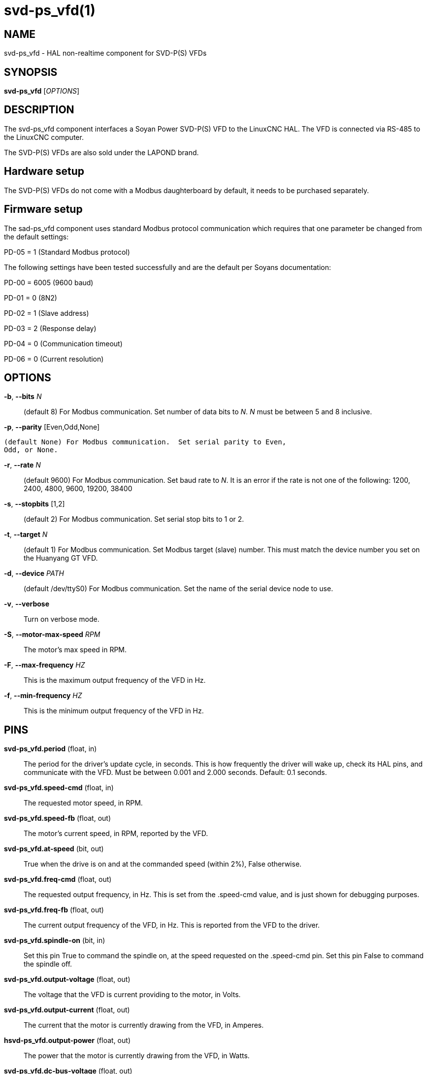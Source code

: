 = svd-ps_vfd(1)

== NAME

svd-ps_vfd - HAL non-realtime component for SVD-P(S) VFDs


== SYNOPSIS

*svd-ps_vfd* [_OPTIONS_]

== DESCRIPTION

The svd-ps_vfd component interfaces a Soyan Power SVD-P(S) VFD to the
LinuxCNC HAL.  The VFD is connected via RS-485 to the LinuxCNC computer.

The SVD-P(S) VFDs are also sold under the LAPOND brand.

== Hardware setup

The SVD-P(S) VFDs do not come with a Modbus daughterboard by default,
it needs to be purchased separately.

== Firmware setup

The sad-ps_vfd component uses standard Modbus protocol communication
which requires that one parameter be changed from the default settings:

PD-05 = 1 (Standard Modbus protocol)

The following settings have been tested successfully and are the
default per Soyans documentation:

PD-00 = 6005 (9600 baud)

PD-01 = 0 (8N2)

PD-02 = 1 (Slave address)

PD-03 = 2 (Response delay)

PD-04 = 0 (Communication timeout)

PD-06 = 0 (Current resolution)

== OPTIONS

*-b*, *--bits* _N_::

      (default 8) For Modbus communication.  Set number of data bits
      to _N_.  _N_ must be between 5 and 8 inclusive.

*-p*, *--parity* [Even,Odd,None]

      (default None) For Modbus communication.  Set serial parity to Even,
      Odd, or None.

*-r*, *--rate* _N_::

      (default 9600) For Modbus communication.  Set baud rate to _N_.
      It is an error if the rate is not one of the following: 1200,
      2400, 4800, 9600, 19200, 38400

*-s*, *--stopbits* [1,2]::

      (default 2) For Modbus communication.  Set serial stop bits to 1
      or 2.

*-t*, *--target* _N_::

      (default 1) For Modbus communication.  Set Modbus target (slave)
      number.  This must match the device number you set on the Huanyang
      GT VFD.

*-d*, *--device* _PATH_::

      (default /dev/ttyS0) For Modbus communication.  Set the name of
      the serial device node to use.

*-v*, *--verbose*::

      Turn on verbose mode.

*-S*, *--motor-max-speed* _RPM_::

    The motor's max speed in RPM.

*-F*, *--max-frequency* _HZ_::

    This is the maximum output frequency of the VFD in Hz. 

*-f*, *--min-frequency* _HZ_::

    This is the minimum output frequency of the VFD in Hz. 

== PINS


*svd-ps_vfd.period* (float, in)::

      The period for the driver's update cycle, in seconds. This is
      how frequently the driver will wake up, check its HAL pins, and
      communicate with the VFD.  Must be between 0.001 and 2.000 seconds.
      Default: 0.1 seconds.

*svd-ps_vfd.speed-cmd* (float, in)::

      The requested motor speed, in RPM.

*svd-ps_vfd.speed-fb* (float, out)::

      The motor's current speed, in RPM, reported by the VFD.

*svd-ps_vfd.at-speed* (bit, out)::

      True when the drive is on and at the commanded speed (within 2%),
      False otherwise.

*svd-ps_vfd.freq-cmd* (float, out)::

      The requested output frequency, in Hz.  This is set from the
      .speed-cmd value, and is just shown for debugging purposes.

*svd-ps_vfd.freq-fb* (float, out)::

      The current output frequency of the VFD, in Hz.  This is reported
      from the VFD to the driver.

*svd-ps_vfd.spindle-on* (bit, in)::

      Set this pin True to command the spindle on, at the speed requested
      on the .speed-cmd pin.  Set this pin False to command the spindle
      off.

*svd-ps_vfd.output-voltage* (float, out)::

      The voltage that the VFD is current providing to the motor,
      in Volts.

*svd-ps_vfd.output-current* (float, out)::

      The current that the motor is currently drawing from the VFD,
      in Amperes.

*hsvd-ps_vfd.output-power* (float, out)::

      The power that the motor is currently drawing from the VFD,
      in Watts.

*svd-ps_vfd.dc-bus-voltage* (float, out)::

      The current voltage of the VFD's internal DC power supply, in Volts.

*svd-ps_vfd.modbus-errors* (u32, out)::

      A count of the number of modbus communication errors between the
      driver and the VFD.  The driver is resilient against communication
      errors, but a large or growing number here indicates a problem
      that should be investigated.

*svd-ps_vfd.input-terminal* (float, out)::

        The VFD's input terminal register.

*svd-ps_vfd.AI1* (float, out)::

        The VFD's AI1 register.

*svd-ps_vfd.AI2* (float, out)::

        The VFD's AI2 register.

== AUTHOR

Tinic Uro

== LICENSE

GPL-2.0+
